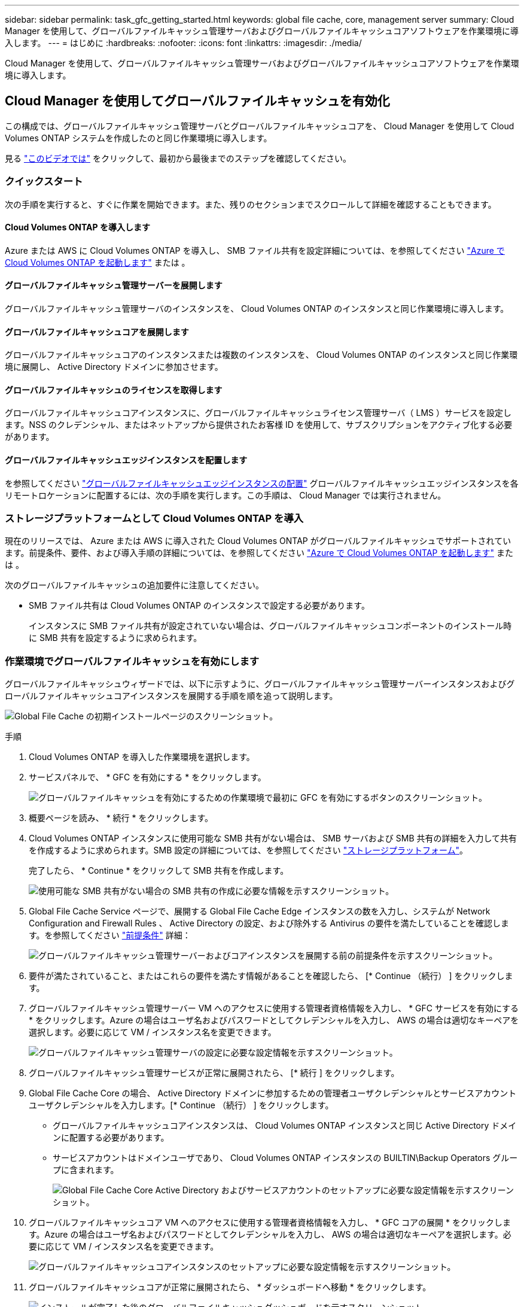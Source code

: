 ---
sidebar: sidebar 
permalink: task_gfc_getting_started.html 
keywords: global file cache, core, management server 
summary: Cloud Manager を使用して、グローバルファイルキャッシュ管理サーバおよびグローバルファイルキャッシュコアソフトウェアを作業環境に導入します。 
---
= はじめに
:hardbreaks:
:nofooter: 
:icons: font
:linkattrs: 
:imagesdir: ./media/


[role="lead"]
Cloud Manager を使用して、グローバルファイルキャッシュ管理サーバおよびグローバルファイルキャッシュコアソフトウェアを作業環境に導入します。



== Cloud Manager を使用してグローバルファイルキャッシュを有効化

この構成では、グローバルファイルキャッシュ管理サーバとグローバルファイルキャッシュコアを、 Cloud Manager を使用して Cloud Volumes ONTAP システムを作成したのと同じ作業環境に導入します。

見る link:https://www.youtube.com/watch?v=TGIQVssr43A["このビデオでは"^] をクリックして、最初から最後までのステップを確認してください。



=== クイックスタート

次の手順を実行すると、すぐに作業を開始できます。また、残りのセクションまでスクロールして詳細を確認することもできます。



==== Cloud Volumes ONTAP を導入します

[role="quick-margin-para"]
Azure または AWS に Cloud Volumes ONTAP を導入し、 SMB ファイル共有を設定詳細については、を参照してください link:task_deploying_otc_azure.html["Azure で Cloud Volumes ONTAP を起動します"^] または 。



==== グローバルファイルキャッシュ管理サーバーを展開します

[role="quick-margin-para"]
グローバルファイルキャッシュ管理サーバのインスタンスを、 Cloud Volumes ONTAP のインスタンスと同じ作業環境に導入します。



==== グローバルファイルキャッシュコアを展開します

[role="quick-margin-para"]
グローバルファイルキャッシュコアのインスタンスまたは複数のインスタンスを、 Cloud Volumes ONTAP のインスタンスと同じ作業環境に展開し、 Active Directory ドメインに参加させます。



==== グローバルファイルキャッシュのライセンスを取得します

[role="quick-margin-para"]
グローバルファイルキャッシュコアインスタンスに、グローバルファイルキャッシュライセンス管理サーバ（ LMS ）サービスを設定します。NSS のクレデンシャル、またはネットアップから提供されたお客様 ID を使用して、サブスクリプションをアクティブ化する必要があります。



==== グローバルファイルキャッシュエッジインスタンスを配置します

[role="quick-margin-para"]
を参照してください link:task_deploy_gfc_edge_instances.html["グローバルファイルキャッシュエッジインスタンスの配置"^] グローバルファイルキャッシュエッジインスタンスを各リモートロケーションに配置するには、次の手順を実行します。この手順は、 Cloud Manager では実行されません。



=== ストレージプラットフォームとして Cloud Volumes ONTAP を導入

現在のリリースでは、 Azure または AWS に導入された Cloud Volumes ONTAP がグローバルファイルキャッシュでサポートされています。前提条件、要件、および導入手順の詳細については、を参照してください link:task_deploying_otc_azure.html["Azure で Cloud Volumes ONTAP を起動します"^] または 。

次のグローバルファイルキャッシュの追加要件に注意してください。

* SMB ファイル共有は Cloud Volumes ONTAP のインスタンスで設定する必要があります。
+
インスタンスに SMB ファイル共有が設定されていない場合は、グローバルファイルキャッシュコンポーネントのインストール時に SMB 共有を設定するように求められます。





=== 作業環境でグローバルファイルキャッシュを有効にします

グローバルファイルキャッシュウィザードでは、以下に示すように、グローバルファイルキャッシュ管理サーバーインスタンスおよびグローバルファイルキャッシュコアインスタンスを展開する手順を順を追って説明します。

image:screenshot_gfc_install1.png["Global File Cache の初期インストールページのスクリーンショット。"]

.手順
. Cloud Volumes ONTAP を導入した作業環境を選択します。
. サービスパネルで、 * GFC を有効にする * をクリックします。
+
image:screenshot_gfc_install2.png["グローバルファイルキャッシュを有効にするための作業環境で最初に GFC を有効にするボタンのスクリーンショット。"]

. 概要ページを読み、 * 続行 * をクリックします。
. Cloud Volumes ONTAP インスタンスに使用可能な SMB 共有がない場合は、 SMB サーバおよび SMB 共有の詳細を入力して共有を作成するように求められます。SMB 設定の詳細については、を参照してください link:concept_before_you_begin_to_deploy_gfc.html#storage-platform-volumes["ストレージプラットフォーム"^]。
+
完了したら、 * Continue * をクリックして SMB 共有を作成します。

+
image:screenshot_gfc_install3.png["使用可能な SMB 共有がない場合の SMB 共有の作成に必要な情報を示すスクリーンショット。"]

. Global File Cache Service ページで、展開する Global File Cache Edge インスタンスの数を入力し、システムが Network Configuration and Firewall Rules 、 Active Directory の設定、および除外する Antivirus の要件を満たしていることを確認します。を参照してください link:concept_before_you_begin_to_deploy_gfc.html#prerequisites["前提条件"] 詳細：
+
image:screenshot_gfc_install4.png["グローバルファイルキャッシュ管理サーバーおよびコアインスタンスを展開する前の前提条件を示すスクリーンショット。"]

. 要件が満たされていること、またはこれらの要件を満たす情報があることを確認したら、 [* Continue （続行） ] をクリックします。
. グローバルファイルキャッシュ管理サーバー VM へのアクセスに使用する管理者資格情報を入力し、 * GFC サービスを有効にする * をクリックします。Azure の場合はユーザ名およびパスワードとしてクレデンシャルを入力し、 AWS の場合は適切なキーペアを選択します。必要に応じて VM / インスタンス名を変更できます。
+
image:screenshot_gfc_install5.png["グローバルファイルキャッシュ管理サーバの設定に必要な設定情報を示すスクリーンショット。"]

. グローバルファイルキャッシュ管理サービスが正常に展開されたら、 [* 続行 ] をクリックします。
. Global File Cache Core の場合、 Active Directory ドメインに参加するための管理者ユーザクレデンシャルとサービスアカウントユーザクレデンシャルを入力します。[* Continue （続行） ] をクリックします。
+
** グローバルファイルキャッシュコアインスタンスは、 Cloud Volumes ONTAP インスタンスと同じ Active Directory ドメインに配置する必要があります。
** サービスアカウントはドメインユーザであり、 Cloud Volumes ONTAP インスタンスの BUILTIN\Backup Operators グループに含まれます。
+
image:screenshot_gfc_install6.png["Global File Cache Core Active Directory およびサービスアカウントのセットアップに必要な設定情報を示すスクリーンショット。"]



. グローバルファイルキャッシュコア VM へのアクセスに使用する管理者資格情報を入力し、 * GFC コアの展開 * をクリックします。Azure の場合はユーザ名およびパスワードとしてクレデンシャルを入力し、 AWS の場合は適切なキーペアを選択します。必要に応じて VM / インスタンス名を変更できます。
+
image:screenshot_gfc_install7.png["グローバルファイルキャッシュコアインスタンスのセットアップに必要な設定情報を示すスクリーンショット。"]

. グローバルファイルキャッシュコアが正常に展開されたら、 * ダッシュボードへ移動 * をクリックします。
+
image:screenshot_gfc_install8.png["インストールが完了した後のグローバルファイルキャッシュダッシュボードを示すスクリーンショット。"]



ダッシュボードには、管理サーバインスタンスとコアインスタンスが * オン * で動作していることが示されています。



=== グローバルファイルキャッシュのインストールのライセンスを取得します

グローバルファイルキャッシュを使用する前に、グローバルファイルキャッシュコアインスタンス上でグローバルファイルキャッシュライセンス管理サーバ（ LMS ）サービスを設定する必要があります。NSS のクレデンシャル、またはお客様の ID をネットアップに伝えて、サブスクリプションをアクティブ化する必要があります。

この例では、パブリッククラウドに展開したばかりのコアインスタンスに LMS サービスを設定します。これは、 LMS サービスをセットアップする 1 回限りのプロセスです。

.手順
. 次の URL を使用して、グローバルファイルキャッシュコア（ LMS サービスとして指定するコア）の [Global File Cache License Registration] ページを開きます。<IP_address> _ をグローバルファイルキャッシュコアの IP アドレスに置き換えます。https://<ip_address>/lms/api/v1/config/lmsconfig.html[]
. 続行するには、 [Continue to this website (not recommended)] をクリックします。LMS を設定したり、既存のライセンス情報を確認したりできるページが表示されます。
+
image:screenshot_gfc_license1.png["Global File Cache License Registration ページのスクリーンショット。"]

. [On-Premise LMS] または [Cloud MS] を選択して、登録モードを選択します。
+
** 「 On-Premise LMS 」は、ネットアップサポートから顧客 ID を受け取った既存または試用版のお客様に使用されます。
** 「 Cloud MS 」は、 NetApp Global File Cache Edge ライセンスをネットアップまたは認定パートナーから購入し、ネットアップのクレデンシャルを取得しているお客様に使用されます。


. Cloud MS の場合は、 * Cloud MS * をクリックし、 NSS 資格情報を入力して、 * Submit * をクリックします。
+
image:screenshot_gfc_license3.png["Global File Cache License Registration ページにクラウド MS NSS クレデンシャルを入力するスクリーンショット。"]

. オンプレミス LMS の場合は、 * オンプレミス LMS * をクリックし、顧客 ID を入力して、 * LMS の登録 * をクリックします。
+
image:screenshot_gfc_license2.png["Global File Cache License Registration ページに On-Premise LMS Customer ID を入力するスクリーンショット。"]



構成をサポートするために複数のグローバルファイルキャッシュコアを導入する必要があると判断した場合は、ダッシュボードで * コアインスタンスの追加 * をクリックし、導入ウィザードに従います。

コアの導入を完了したら、を実行する必要があります link:download_gfc_resources.html["グローバルファイルキャッシュエッジインスタンスを配置します"^] 各リモートオフィスに配置できます。



== コアインスタンスを追加導入します

多数の Edge インスタンスがあるために複数の Global File Cache Core をインストールする必要がある構成の場合は、作業環境に別の Core を追加できます。

Edge インスタンスを配置する場合は、最初のコアに接続するように一部を設定し、他のコアを 2 番目のコアに接続するように設定します。両方のコアインスタンスが作業環境内の同じバックエンドストレージ（ Cloud Volumes ONTAP インスタンス）にアクセスします。

. グローバルファイルキャッシュダッシュボードで、 * コアインスタンスの追加 * をクリックします。
+
image:screenshot_gfc_add_another_core.png["GFC ダッシュボードのスクリーンショットと、コアインスタンスを追加するためのボタン。"]

. Active Directory ドメインに参加するための管理者ユーザクレデンシャルとサービスアカウントユーザクレデンシャルを入力します。[* Continue （続行） ] をクリックします。
+
** グローバルファイルキャッシュコアインスタンスは、 Cloud Volumes ONTAP インスタンスと同じ Active Directory ドメインに存在する必要があります。
** サービスアカウントはドメインユーザであり、 Cloud Volumes ONTAP インスタンスの BUILTIN\Backup Operators グループに含まれます。
+
image:screenshot_gfc_install6.png["Global File Cache Core Active Directory およびサービスアカウントのセットアップに必要な設定情報を示すスクリーンショット。"]



. グローバルファイルキャッシュコア VM へのアクセスに使用する管理者資格情報を入力し、 * GFC コアの展開 * をクリックします。Azure の場合はユーザ名およびパスワードとしてクレデンシャルを入力し、 AWS の場合は適切なキーペアを選択します。必要に応じて VM 名を変更することができます。
+
image:screenshot_gfc_install7.png["グローバルファイルキャッシュコアインスタンスのセットアップに必要な設定情報を示すスクリーンショット。"]

. グローバルファイルキャッシュコアが正常に展開されたら、 * ダッシュボードへ移動 * をクリックします。
+
image:screenshot_gfc_dashboard_2cores.png["インストールが完了した後のグローバルファイルキャッシュダッシュボードを示すスクリーンショット。"]



ダッシュボードには、作業環境の 2 番目のコアインスタンスが反映されます。
